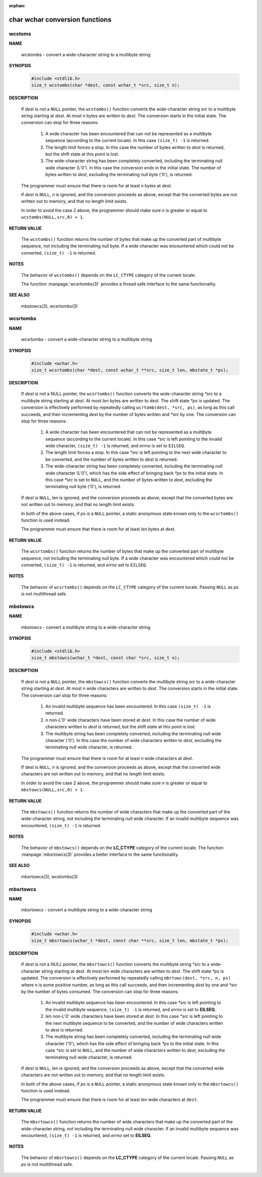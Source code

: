 :orphan: 

*******************************
char wchar conversion functions
*******************************

wcstoms
=======

**NAME**
   
   wcstombs - convert a wide-character string to a multibyte string

**SYNOPSIS**

   .. code-block:: c
   
      #include <stdlib.h>
      size_t wcstombs(char *dest, const wchar_t *src, size_t n);

**DESCRIPTION**

   If *dest* is not a ``NULL`` pointer, the ``wcstombs()`` function converts
   the wide-character string *src* to a multibyte string starting at *dest*. 
   At most *n* bytes are written to *dest*. The conversion starts in the initial
   state. The conversion can stop for three reasons:

      #. A wide character has been encountered that can not be represented
         as a multibyte sequence (according to the current locale). In this
         case ``(size_t) -1`` is returned.

      #. The length limit forces a stop. In this case the number of bytes
         written to *dest* is returned, but the shift state at this point
         is lost.

      #. The wide-character string has been completely converted, including
         the terminating null wide character (L'\0'). In this case the
         conversion ends in the initial state. The number of bytes written
         to *dest*, excluding the terminating null byte ('\0'),  is returned.

   The programmer must ensure that there is room for at least *n* bytes at *dest*.

   If *dest* is ``NULL``, *n* is ignored, and the conversion proceeds as above,
   except that the converted bytes are not written out to memory, and that no
   length limit exists.

   In order to avoid the case 2 above, the programmer should make sure *n* is greater
   or equal to ``wcstombs(NULL,src,0) + 1``.

**RETURN VALUE**

   The ``wcstombs()`` function returns the number of bytes that make up the converted part
   of multibyte sequence, not including the terminating null byte. If a wide character was
   encountered which could not be converted, ``(size_t) -1`` is returned.

**NOTES**

   The behavior of ``wcstombs()`` depends on the ``LC_CTYPE`` category of the current locale.

   The function :manpage:`wcsrtombs(3)` provides a thread safe interface to the same functionality.

**SEE ALSO**

   mbstowcs(3), wcsrtombs(3)


wcsrtombs
=========

**NAME**
   
   wcsrtombs - convert a wide-character string to a multibyte string

**SYNOPSIS**

   .. code-block:: c

      #include <wchar.h>
      size_t wcsrtombs(char *dest, const wchar_t **src, size_t len, mbstate_t *ps);

**DESCRIPTION**

      If *dest* is not a NULL pointer, the ``wcsrtombs()`` function converts the wide-character
      string *\*src* to a multibyte string starting at *dest*. At most *len* bytes are written to
      *dest*. The shift state *\*ps* is updated. The conversion is effectively performed by
      repeatedly calling ``wcrtomb(dest, *src, ps)``, as long as this call succeeds, and then
      incrementing *dest* by the number of bytes written and *\*src* by one. The conversion can
      stop for three reasons:

         #. A wide character has been encountered that can not be represented
            as a multibyte sequence (according to the current locale). In this
            case *\*src* is left pointing to the invalid wide character,
            ``(size_t) -1`` is returned, and *errno* is set to ``EILSEQ``.

         #. The length limit forces a stop. In this case *\*src* is left pointing
            to the next wide character to be converted, and the number of bytes
            written to *dest* is returned.

         #. The wide-character string has been completely converted, including the
            terminating null wide character (L'\0'), which has the side effect of
            bringing back *\*ps* to the initial state. In this case *\*src* is set
            to ``NULL``, and the number of bytes written to *dest*, excluding the 
            terminating null byte ('\0'), is returned.

      If *dest* is ``NULL``, len is ignored, and the conversion proceeds as above, except that
      the converted bytes are not written out to memory, and that no length limit exists.

      In both of the above cases, if *ps* is a ``NULL`` pointer, a static anonymous state known
      only to the ``wcsrtombs()`` function is used instead.

      The programmer must ensure that there is room for at least *len* bytes at *dest*.

**RETURN VALUE**

   The ``wcsrtombs()`` function returns the number of bytes that make up the converted part
   of multibyte sequence, not including the terminating null byte. If a wide character was
   encountered which could not be converted, ``(size_t) -1`` is returned, and *errno* set
   to ``EILSEQ``.

**NOTES**
   
   The behavior of ``wcsrtombs()`` depends on the ``LC_CTYPE`` category of the current locale.
   Passing ``NULL`` as *ps* is not multithread safe.


mbstowcs
========

**NAME**

   mbstowcs - convert a multibyte string to a wide-character string

**SYNOPSIS**

   .. code-block:: c

      #include <stdlib.h>
      size_t mbstowcs(wchar_t *dest, const char *src, size_t n);

**DESCRIPTION**

   If *dest* is not a ``NULL`` pointer, the ``mbstowcs()`` function converts
   the multibyte string *src* to a wide-character string starting at *dest*.
   At most *n* wide characters are written to *dest*. The conversion starts
   in the initial state. The conversion can stop for three reasons:

      #. An invalid multibyte sequence has been encountered.
         In this case ``(size_t) -1`` is returned.

      #. n non-L'\0' wide characters have been stored at *dest*.
         In this case the number of wide characters written to *dest*
         is returned, but the shift state at this point is lost.

      #. The multibyte string has been completely converted, including
         the terminating null wide character ('\0'). In this case the
         number of wide characters written to *dest*, excluding the
         terminating null wide character, is returned.

   The programmer must ensure that there is room for at least *n* wide characters at *dest*.

   If dest is ``NULL``, *n* is ignored, and the conversion proceeds as above, except that the
   converted wide characters are not written out to memory, and that no length limit exists.

   In order to avoid the case 2 above, the programmer should make sure *n* is greater or
   equal to ``mbstowcs(NULL,src,0) + 1``.

**RETURN VALUE**

   The ``mbstowcs()`` function returns the number of wide characters that make up the converted
   part of the wide-character string, not including the terminating null wide character. If an
   invalid multibyte sequence was encountered, ``(size_t) -1`` is returned.

**NOTES**

   The behavior of ``mbstowcs()`` depends on the **LC_CTYPE** category of the current locale.
   The function :manpage:`mbsrtowcs(3)` provides a better interface to the same functionality.

**SEE ALSO**

   mbsrtowcs(3), wcstombs(3)


mbsrtowcs
=========

**NAME**
   
   mbsrtowcs - convert a multibyte string to a wide-character string

**SYNOPSIS**

   .. code-block:: c

      #include <wchar.h>
      size_t mbsrtowcs(wchar_t *dest, const char **src, size_t len, mbstate_t *ps);

**DESCRIPTION**

   If *dest* is not a *NULL* pointer, the ``mbsrtowcs()`` function converts the multibyte string *\*src*
   to a wide-character string starting at *dest*. At most *len* wide characters are written to *dest*. 
   The shift state *\*ps* is updated. The conversion is effectively performed by repeatedly calling
   ``mbrtowc(dest, *src, n, ps)`` where *n* is some positive number, as long as this call succeeds, and
   then incrementing *dest* by one and *\*src* by the number of bytes consumed. The conversion can stop
   for three reasons:

      #. An invalid multibyte sequence has been encountered. In this case *\*src*
         is left pointing to the invalid multibyte sequence, ``(size_t) -1`` is
         returned, and *errno* is set to **EILSEQ**.

      #. *len* non-L'\0' wide characters have been stored at *dest*. In this case *\*src*
         is left pointing to the next multibyte sequence to be converted, and the number
         of wide characters written to *dest* is returned.

      #. The multibyte string has been completely converted, including the terminating null
         wide character ('\0'), which has the side effect of bringing back *\*ps* to the
         initial state.  In this case *\*src* is set to ``NULL``, and the number of wide
         characters written to *dest*, excluding the terminating null wide character, is
         returned.

   If *dest* is ``NULL``, len is ignored, and the conversion proceeds as above, except that the converted wide characters
   are not written out to memory, and that no length limit exists.

   In both of the above cases, if *ps* is a ``NULL`` pointer, a static anonymous state known only to the ``mbsrtowcs()``
   function is used instead.

   The programmer must ensure that there is room for at least *len* wide characters at ``dest``.

**RETURN VALUE**

   The ``mbsrtowcs()`` function returns the number of wide characters that make up
   the converted part of the wide-character string, not including the terminating
   null wide character. If an invalid multibyte sequence was encountered, 
   ``(size_t) -1`` is returned, and *errno* set to **EILSEQ**.


**NOTES**

   The behavior of ``mbsrtowcs()`` depends on the **LC_CTYPE** category of the current locale.
   Passing ``NULL`` as *ps* is not multithread safe.
